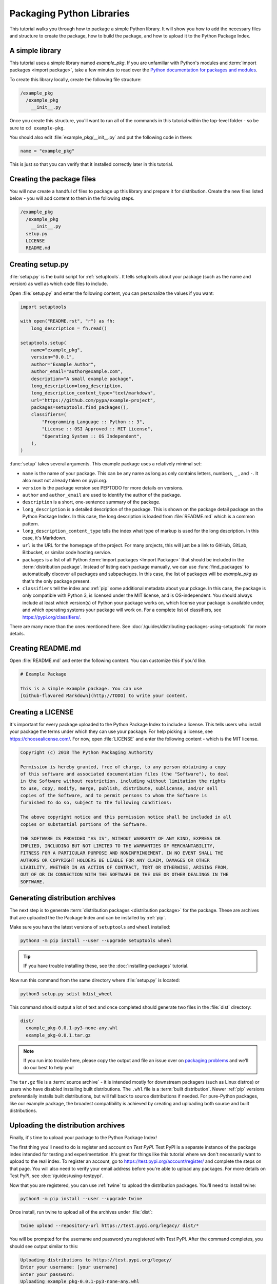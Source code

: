 Packaging Python Libraries
==========================

This tutorial walks you through how to package a simple Python library. It will
show you how to add the necessary files and structure to create the package, how
to build the package, and how to upload it to the Python Package Index.


A simple library
----------------

This tutorial uses a simple library named `example_pkg`. If you are unfamiliar
with Python's modules and :term:`import packages <import package>`, take a few
minutes to read over the `Python documentation for packages and modules`_.

To create this library locally, create the following file structure:

.. code-block:: text

    /example_pkg
      /example_pkg
        __init__.py


Once you create this structure, you'll want to run all of the commands in this
tutorial within the top-level folder - so be sure to ``cd example-pkg``.

You should also edit :file:`example_pkg/__init__.py` and put the following
code in there:

.. code-block:: python
    
    name = "example_pkg"

This is just so that you can verify that it installed correctly later in this
tutorial.

.. _Python documentation for packages and modules:
    https://docs.python.org/3/tutorial/modules.html#packages


Creating the package files
--------------------------

You will now create a handful of files to package up this library and prepare it
for distribution. Create the new files listed below - you will add content to
them in the following steps.

.. code-block:: text

    /example_pkg
      /example_pkg
        __init__.py
      setup.py
      LICENSE
      README.md


Creating setup.py
-----------------

:file:`setup.py` is the build script for :ref:`setuptools`. It tells setuptools
about your package (such as the name and version) as well as which code files
to include.

Open :file:`setup.py` and enter the following content, you can personalize
the values if you want:

.. code-block:: python

    import setuptools

    with open("README.rst", "r") as fh:
        long_description = fh.read()

    setuptools.setup(
        name="example_pkg",
        version="0.0.1",
        author="Example Author",
        author_email="author@example.com",
        description="A small example package",
        long_description=long_description,
        long_description_content_type="text/markdown",
        url="https://github.com/pypa/example-project",
        packages=setuptools.find_packages(),
        classifiers=(
            "Programming Language :: Python :: 3",
            "License :: OSI Approved :: MIT License",
            "Operating System :: OS Independent",
        ),
    )


:func:`setup` takes several arguments. This example package uses a relatively
minimal set:

- ``name`` is the name of your package. This can be any name as long as only
  contains letters, numbers, ``_`` , and ``-``. It also must not already
  taken on pypi.org.
- ``version`` is the package version see PEPTODO for more details on
  versions.
- ``author`` and ``author_email`` are used to identify the author of the
  package.
- ``description`` is a short, one-sentence summary of the package.
- ``long_description`` is a detailed description of the package. This is
  shown on the package detail package on the Python Package Index. In
  this case, the long description is loaded from :file:`README.md` which is
  a common pattern.
- ``long_description_content_type`` tells the index what type of markup is
  used for the long description. In this case, it's Markdown.
- ``url`` is the URL for the homepage of the project. For many projects, this
  will just be a link to GitHub, GitLab, Bitbucket, or similar code hosting
  service.
- ``packages`` is a list of all Python :term:`import packages <Import
  Package>` that should be included in the :term:`distribution package`. 
  Instead of listing each package manually, we can use :func:`find_packages`
  to automatically discover all packages and subpackages. In this case, the
  list of packages will be `example_pkg` as that's the only package present.
- ``classifiers`` tell the index and :ref:`pip` some additional metadata
  about your pckage. In this case, the package is only compatible with Python
  3, is licensed under the MIT license, and is OS-independent. You should
  always include at least which version(s) of Python your package works on,
  which license your package is available under, and which operating systems
  your package will work on. For a complete list of classifiers, see
  https://pypi.org/classifiers/.

There are many more than the ones mentioned here. See
:doc:`/guides/distributing-packages-using-setuptools` for more details.


Creating README.md
------------------

Open :file:`README.md` and enter the following content. You can customize this
if you'd like.

.. code-block:: md

    # Example Package

    This is a simple example package. You can use
    [Github-flavored Markdown](http://TODO) to write your content.


Creating a LICENSE
------------------

It's important for every package uploaded to the Python Package Index to include
a license. This tells users who install your package the terms under which they
can use your package. For help picking a license, see
https://choosealicense.com/. For now, open :file:`LICENSE` and enter the
following content - which is the MIT license.

.. code-block:: text

    Copyright (c) 2018 The Python Packaging Authority

    Permission is hereby granted, free of charge, to any person obtaining a copy
    of this software and associated documentation files (the "Software"), to deal
    in the Software without restriction, including without limitation the rights
    to use, copy, modify, merge, publish, distribute, sublicense, and/or sell
    copies of the Software, and to permit persons to whom the Software is
    furnished to do so, subject to the following conditions:

    The above copyright notice and this permission notice shall be included in all
    copies or substantial portions of the Software.

    THE SOFTWARE IS PROVIDED "AS IS", WITHOUT WARRANTY OF ANY KIND, EXPRESS OR
    IMPLIED, INCLUDING BUT NOT LIMITED TO THE WARRANTIES OF MERCHANTABILITY,
    FITNESS FOR A PARTICULAR PURPOSE AND NONINFRINGEMENT. IN NO EVENT SHALL THE
    AUTHORS OR COPYRIGHT HOLDERS BE LIABLE FOR ANY CLAIM, DAMAGES OR OTHER
    LIABILITY, WHETHER IN AN ACTION OF CONTRACT, TORT OR OTHERWISE, ARISING FROM,
    OUT OF OR IN CONNECTION WITH THE SOFTWARE OR THE USE OR OTHER DEALINGS IN THE
    SOFTWARE.


.. _generating archives:

Generating distribution archives
--------------------------------

The next step is to generate :term:`distribution packages <distribution
package>` for the package. These are archives that are uploaded the the Package
Index and can be installed by :ref:`pip`.

Make sure you have the latest versions of ``setuptools`` and ``wheel``
installed:

.. code-block:: bash

    python3 -m pip install --user --upgrade setuptools wheel

.. tip:: IF you have trouble installing these, see the
   :doc:`installing-packages` tutorial.

Now run this command from the same directory where :file:`setup.py` is located:

.. code-block:: bash

    python3 setup.py sdist bdist_wheel

This command should output a lot of text and once completed should generate two
files in the :file:`dist` directory:

.. code-block:: text

    dist/
      example_pkg-0.0.1-py3-none-any.whl
      example_pkg-0.0.1.tar.gz

.. note:: If you run into trouble here, please copy the output and file an issue
  over on `packaging problems`_ and we'll do our best to help you!

.. _packaging problems:
  https://github.com/pypa/packaging-problems/issues/new?title=Trouble+following+packaging+libraries+tutorial


The ``tar.gz`` file is a :term:`source archive` - it is intended mostly for
downstream packagers (such as Linux distros) or users who have disabled
installing built distributions. The ``.whl`` file is a :term:`built
distribution`. Newer :ref:`pip` versions preferentially installs built
distributions, but will fall back to source distributions if needed. For
pure-Python packages, like our example package, the broadest compatibility is
achieved by creating and uploading both source and built distributions.


Uploading the distribution archives
-----------------------------------

Finally, it's time to upload your package to the Python Package Index!

The first thing you'll need to do is register and account on `Test PyPI`. Test
PyPI is a separate instance of the package index intended for testing and
experimentation. It's great for things like this tutorial where we don't
necessarily want to upload to the real index. To register an account, go to
https://test.pypi.org/account/register/ and complete the steps on that page.
You will also need to verify your email address before you're able to upload
any packages.  For more details on Test PyPI, see
:doc:`/guides/using-testpypi`.

Now that you are registered, you can use :ref:`twine` to upload the
distribution packages. You'll need to install twine:

.. code-block:: bash

    python3 -m pip install --user --upgrade twine

Once install, run twine to upload all of the archives under :file:`dist`:

.. code-block:: bash

    twine upload --repository-url https://test.pypi.org/legacy/ dist/*

You will be prompted for the username and password you registered with Test
PyPI. After the command completes, you should see output similar to this:

.. code-block:: bash

    Uploading distributions to https://test.pypi.org/legacy/
    Enter your username: [your username]
    Enter your password:
    Uploading example_pkg-0.0.1-py3-none-any.whl
    100%|█████████████████████| 4.65k/4.65k [00:01<00:00, 2.88kB/s]
    Uploading example_pkg-0.0.1.tar.gz
    100%|█████████████████████| 4.25k/4.25k [00:01<00:00, 3.05kB/s]

.. note:: If you get an error that says ``The user '[your username]' isn't
  allowed to upload to project 'example-pkg'``, you'll need to go and pick
  a unique name for your package. A good choice is
  ``example_pkg_your_username``. Update the ``name`` argument in
  :file:`setup.py`, remove the :file:`dist` folder, and
  :ref:`regenerate the archives <generating archives>`.


Once uploaded your package should be viewable on TestPyPI, for example,
https://test.pypi.org/project/example-pkg


Installing your newly uploaded package
--------------------------------------

You can use :ref:`pip` to install your package and verify that it works.
Create a new :ref:`virtualenv` (see :doc:`/tutorials/installing-packages` for
detailed instructions) and install your package from TestPyPI:

.. code-block:: bash

    python3 -m pip install --index-url https://test.pypi.org/simple/ example_pkg

.. note:: If you used a different package name in the preview step, replace
  ``example_pkg`` in the command above with your package name.

pip should install the package from Test PyPI and the output should look
something like this:

.. code-block:: text

    Collecting example_pkg
      Downloading https://test-files.pythonhosted.org/packages/.../example_pkg-0.0.1-py3-none-any.whl
    Installing collected packages: example-pkg
    Successfully installed example-pkg-0.0.1

You can test that it was installed correctly by importing the module and
referencing the ``name`` property you put in :file:`__init__.py` earlier.

Run python (make sure you're still in your virtualenv):

.. code-block:: bash

    python

And then import the module and print out the ``name`` property. This should be
the same regardless of what you name you gave your :term:`distribution package`
in :file:`setup.py` because your :term:`import package` is ``example_pkg``.


.. code-block:: python

    >>> import example_pkg
    >>> example_pkg.name
    'example_pkg'

Next steps
----------

**Congratulations, you've packaged and distributed a Python library!**
✨ 🍰 ✨

If you want to upload your package to the real Python Package Index you can do
it by registering an account on https://pypi.org and following the same
instructions above but omitting the ``--repository-url`` argument to ``twine``
and the ``--index-url`` argument to ``pip``.

At this point if you want to read more on packaging Python libraries here are
some things you can do:

* Read more about using :ref:`setuptools` to package libraries in
  :doc:`/guides/distributing-packages-using-setuptools`.
* Read about :doc:`/guides/packaging-binary-extensions`.
* Consider alternatives to :ref:`setuptools` such as :ref:`flit`, `hatch`_,
  and `poetry`_.

.. _hatch: https://github.com/ofek/hatch
.. _poetry: https://github.com/sdispater/poetry